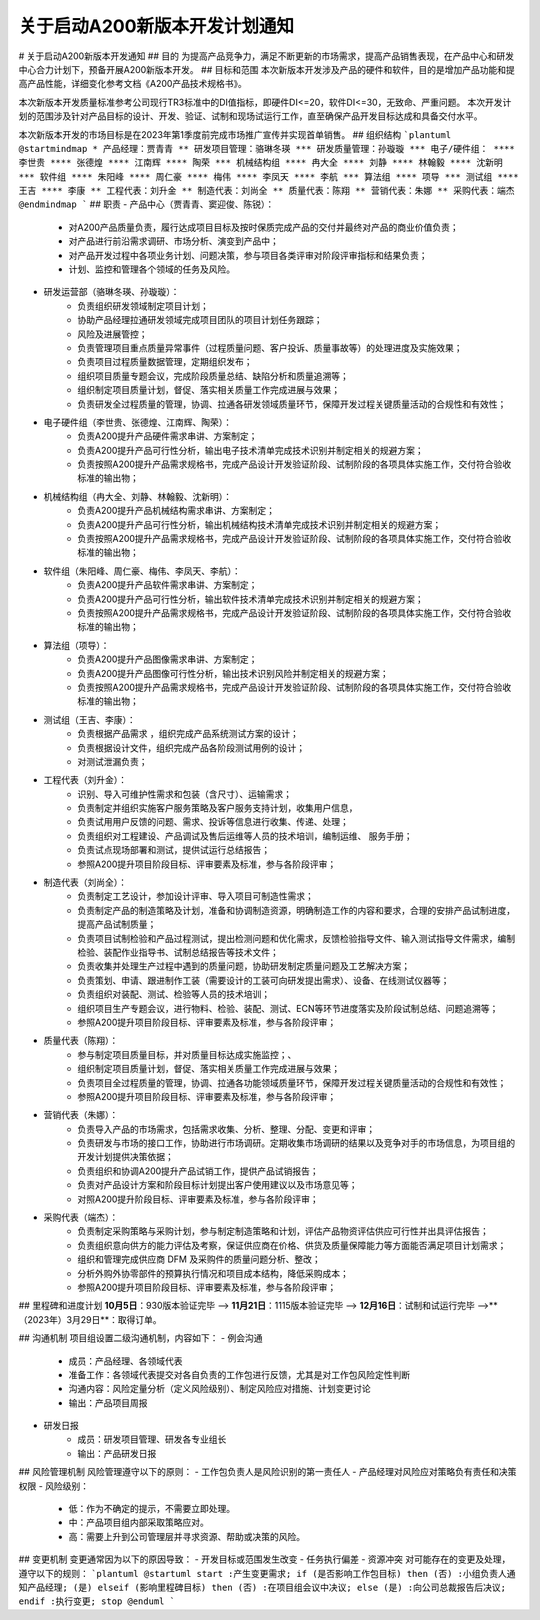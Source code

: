 关于启动A200新版本开发计划通知
=============================
# 关于启动A200新版本开发通知
## 目的
为提高产品竞争力，满足不断更新的市场需求，提高产品销售表现，在产品中心和研发中心合力计划下，预备开展A200新版本开发。
## 目标和范围
本次新版本开发涉及产品的硬件和软件，目的是增加产品功能和提高产品性能，详细变化参考文档《A200产品技术规格书》。

本次新版本开发质量标准参考公司现行TR3标准中的DI值指标，即硬件DI<=20，软件DI<=30，无致命、严重问题。  
本次开发计划的范围涉及针对产品目标的设计、开发、验证、试制和现场试运行工作，直至确保产品开发目标达成和具备交付水平。

本次新版本开发的市场目标是在2023年第1季度前完成市场推广宣传并实现首单销售。
## 组织结构
```plantuml
@startmindmap
* 产品经理：贾青青
** 研发项目管理：骆琳冬瑛
*** 研发质量管理：孙璇璇
*** 电子/硬件组：
**** 李世贵
**** 张德煌
**** 江南辉
**** 陶荣
*** 机械结构组
**** 冉大全
**** 刘静
**** 林翰毅
**** 沈新明
*** 软件组
**** 朱阳峰
**** 周仁豪
**** 梅伟
**** 李凤天
**** 李航
*** 算法组
**** 项导
*** 测试组
**** 王吉
**** 李康
** 工程代表：刘升金
** 制造代表：刘尚全
** 质量代表：陈翔
** 营销代表：朱娜
** 采购代表：端杰
@endmindmap
```
## 职责
-  产品中心（贾青青、窦迎俊、陈锐）：
	- 对A200产品质量负责，履行达成项目目标及按时保质完成产品的交付并最终对产品的商业价值负责；
	- 对产品进行前沿需求调研、市场分析、演变到产品中；
	- 对产品开发过程中各项业务计划、问题决策，参与项目各类评审对阶段评审指标和结果负责；
	- 计划、监控和管理各个领域的任务及风险。
- 研发运营部（骆琳冬瑛、孙璇璇）：
	- 负责组织研发领域制定项目计划；  
	- 协助产品经理拉通研发领域完成项目团队的项目计划任务跟踪；  
	- 风险及进展管控；
	- 负责管理项目重点质量异常事件（过程质量问题、客户投诉、质量事故等）的处理进度及实施效果；  
	- 负责项目过程质量数据管理，定期组织发布；  
	- 组织项目质量专题会议，完成阶段质量总结、缺陷分析和质量追溯等；
	- 组织制定项目质量计划，督促、落实相关质量工作完成进展与效果；  
	- 负责研发全过程质量的管理，协调、拉通各研发领域质量环节，保障开发过程关键质量活动的合规性和有效性；
- 电子硬件组（李世贵、张德煌、江南辉、陶荣）：
	- 负责A200提升产品硬件需求串讲、方案制定；
	- 负责A200提升产品可行性分析，输出电子技术清单完成技术识别并制定相关的规避方案；  
	- 负责按照A200提升产品需求规格书，完成产品设计开发验证阶段、试制阶段的各项具体实施工作，交付符合验收标准的输出物；
- 机械结构组（冉大全、刘静、林翰毅、沈新明）：
	- 负责A200提升产品机械结构需求串讲、方案制定；  
	- 负责A200提升产品可行性分析，输出机械结构技术清单完成技术识别并制定相关的规避方案；  
	- 负责按照A200提升产品需求规格书，完成产品设计开发验证阶段、试制阶段的各项具体实施工作，交付符合验收标准的输出物；
- 软件组（朱阳峰、周仁豪、梅伟、李凤天、李航）：
	- 负责A200提升产品软件需求串讲、方案制定；  
	- 负责A200提升产品可行性分析，输出软件技术清单完成技术识别并制定相关的规避方案；  
	- 负责按照A200提升产品需求规格书，完成产品设计开发验证阶段、试制阶段的各项具体实施工作，交付符合验收标准的输出物；
- 算法组（项导）：
	- 负责A200提升产品图像需求串讲、方案制定；  
	- 负责A200提升产品图像可行性分析，输出技术识别风险并制定相关的规避方案；  
	- 负责按照A200提升产品需求规格书，完成产品设计开发验证阶段、试制阶段的各项具体实施工作，交付符合验收标准的输出物；
- 测试组（王吉、李康）：
	-  负责根据产品需求 ，组织完成产品系统测试方案的设计；
	- 负责根据设计文件，组织完成产品各阶段测试用例的设计；  
	- 对测试泄漏负责；
- 工程代表（刘升金）：
	- 识别、导入可维护性需求和包装（含尺寸）、运输需求；  
	- 负责制定并组织实施客户服务策略及客户服务支持计划，收集用户信息，
	- 负责试用用户反馈的问题、需求、投诉等信息进行收集、传递、处理；  
	- 负责组织对工程建设、产品调试及售后运维等人员的技术培训，编制运维、 服务手册；  
	- 负责试点现场部署和测试，提供试运行总结报告；  
	- 参照A200提升项目阶段目标、评审要素及标准，参与各阶段评审；
- 制造代表（刘尚全）：
	- 负责制定工艺设计，参加设计评审、导入项目可制造性需求；  
	- 负责制定产品的制造策略及计划，准备和协调制造资源，明确制造工作的内容和要求，合理的安排产品试制进度，提高产品试制质量；  
	- 负责项目试制检验和产品过程测试，提出检测问题和优化需求，反馈检验指导文件、输入测试指导文件需求，编制检验、装配作业指导书、试制总结报告等技术文件；  
	- 负责收集并处理生产过程中遇到的质量问题，协助研发制定质量问题及工艺解决方案；  
	- 负责策划、申请、跟进制作工装（需要设计的工装可向研发提出需求）、设备、在线测试仪器等；  
	- 负责组织对装配、测试、检验等人员的技术培训；  
	- 组织项目生产专题会议，进行物料、检验、装配、测试、ECN等环节进度落实及阶段试制总结、问题追溯等；  
	- 参照A200提升项目阶段目标、评审要素及标准，参与各阶段评审；
- 质量代表（陈翔）：
	- 参与制定项目质量目标，并对质量目标达成实施监控；、
	- 组织制定项目质量计划，督促、落实相关质量工作完成进展与效果；  
	- 负责项目全过程质量的管理，协调、拉通各功能领域质量环节，保障开发过程关键质量活动的合规性和有效性；  
	- 参照A200提升项目阶段目标、评审要素及标准，参与各阶段评审；
- 营销代表（朱娜）：
	- 负责导入产品的市场需求，包括需求收集、分析、整理、分配、变更和评审；  
	- 负责研发与市场的接口工作，协助进行市场调研。定期收集市场调研的结果以及竞争对手的市场信息，为项目组的开发计划提供决策依据；  
	- 负责组织和协调A200提升产品试销工作，提供产品试销报告；  
	- 负责对产品设计方案和阶段目标计划提出客户使用建议以及市场意见等；  
	- 对照A200提升阶段目标、评审要素及标准，参与各阶段评审；
- 采购代表（端杰）：
	- 负责制定采购策略与采购计划，参与制定制造策略和计划，评估产品物资评估供应可行性并出具评估报告； 
	- 负责组织意向供方的能力评估及考察，保证供应商在价格、供货及质量保障能力等方面能否满足项目计划需求；
	- 组织和管理完成供应商 DFM 及采购件的质量问题分析、整改；  
	- 分析外购外协零部件的预算执行情况和项目成本结构，降低采购成本；
	- 参照A200提升项目阶段目标、评审要素及标准，参与各阶段评审；
## 里程碑和进度计划
**10月5日**：930版本验证完毕 --> **11月21日**：1115版本验证完毕 --> **12月16日**：试制和试运行完毕 -->**（2023年）3月29日**：取得订单。

## 沟通机制
项目组设置二级沟通机制，内容如下：
- 例会沟通
	- 成员：产品经理、各领域代表
	- 准备工作：各领域代表提交对各自负责的工作包进行反馈，尤其是对工作包风险定性判断
	- 沟通内容：风险定量分析（定义风险级别）、制定风险应对措施、计划变更讨论
	- 输出：产品项目周报
- 研发日报
	- 成员：研发项目管理、研发各专业组长
	- 输出：产品研发日报
## 风险管理机制
风险管理遵守以下的原则：
- 工作包负责人是风险识别的第一责任人
- 产品经理对风险应对策略负有责任和决策权限
- 风险级别：
	- 低：作为不确定的提示，不需要立即处理。
	- 中：产品项目组内部采取策略应对。
	- 高：需要上升到公司管理层并寻求资源、帮助或决策的风险。
## 变更机制
变更通常因为以下的原因导致：
- 开发目标或范围发生改变
- 任务执行偏差
- 资源冲突
对可能存在的变更及处理，遵守以下的规则：
```plantuml
@startuml
start
:产生变更需求;
if (是否影响工作包目标) then (否)
:小组负责人通知产品经理;
(是) elseif (影响里程碑目标) then (否)
:在项目组会议中决议;
else (是)
:向公司总裁报告后决议;
endif
:执行变更;
stop
@enduml
```
